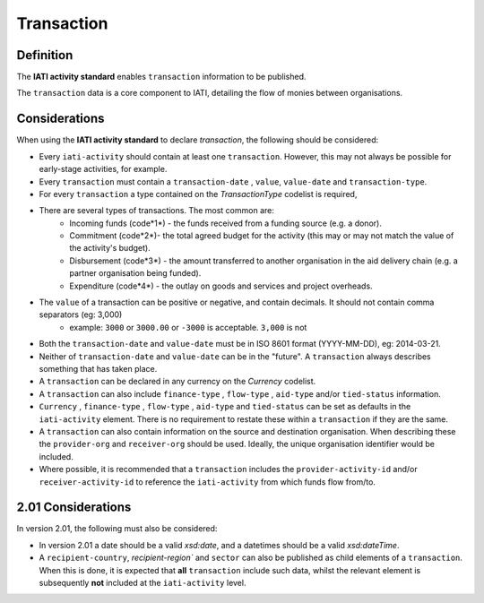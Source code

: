 Transaction
===========

Definition
----------
The **IATI activity standard** enables ``transaction`` information to be published.

The ``transaction`` data is a core component to IATI, detailing the flow of monies between organisations.


Considerations
--------------
When using the **IATI activity standard** to declare *transaction*, the following should be considered:

* Every ``iati-activity`` should contain at least one ``transaction``.  However, this may not always be possible for early-stage activities, for example.
* Every ``transaction`` must contain a ``transaction-date`` , ``value``,  ``value-date`` and ``transaction-type``.
* For every ``transaction`` a type contained on the *TransactionType* codelist is required, 
* There are several types of transactions. The most common are:
	* Incoming funds (code*1*) - the funds received from a funding source (e.g. a donor).
	* Commitment (code*2*)- the total agreed budget for the activity (this may or may not match the value of the activity's budget).
	* Disbursement (code*3*) - the amount transferred to another organisation in the aid delivery chain (e.g. a partner organisation being funded).
	* Expenditure (code*4*) - the outlay on goods and services and project overheads.
* The ``value`` of a transaction can be positive or negative, and contain decimals.  It should not contain comma separators (eg: 3,000)
	* example: ``3000`` or ``3000.00`` or ``-3000`` is acceptable.  ``3,000`` is not
* Both the ``transaction-date`` and ``value-date`` must be in ISO 8601 format (YYYY-MM-DD), eg: 2014-03-21.
* Neither of ``transaction-date`` and ``value-date`` can be in the "future".  A ``transaction`` always describes something that has taken place.
* A ``transaction`` can be declared in any currency on the *Currency* codelist.
* A ``transaction`` can also include ``finance-type`` , ``flow-type`` , ``aid-type`` and/or ``tied-status`` information.  
* ``Currency`` , ``finance-type`` , ``flow-type`` , ``aid-type`` and ``tied-status`` can be set as defaults in the ``iati-activity`` element.  There is no requirement to restate these within a ``transaction`` if they are the same.
* A ``transaction`` can also contain information on the source and destination organisation.  When describing these the ``provider-org`` and ``receiver-org`` should be used.  Ideally, the unique organisation identifier would be included.
* Where possible, it is recommended that a ``transaction`` includes the ``provider-activity-id`` and/or ``receiver-activity-id`` to reference the ``iati-activity`` from which funds flow from/to.

2.01 Considerations
-------------------
In version 2.01, the following must also be considered:

* In version 2.01 a date should be a valid *xsd:date*, and a datetimes should be a valid *xsd:dateTime*.
* A ``recipient-country``, `recipient-region`` and ``sector`` can also be published as child elements of a ``transaction``.  When this is done, it is expected that **all** ``transaction`` include such data, whilst the relevant element is subsequently **not** included at the ``iati-activity`` level.

